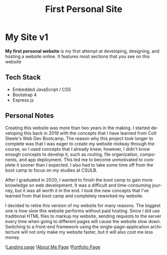 #+title: First Personal Site
#+LANGUAGE: en
#+options: toc:nil
#+OPTIONS: ':nil

* My Site v1
*My first personal website* is my first attempt at developing, designing, and
hosting a website online. It features most sections that you see on this website

** Tech Stack
+ Embedded JavaScript / CSS
+ Bootstrap 4
+ Express.js

** Personal Notes
Creating this website was more than two years in the making. I started
developing this back in 2019 with the concepts that I have learned from Colt
Steele's Web Dev Bootcamp. The reason why this project took longer to complete
was that I was eager to create my website midway through the course, so I used
concepts that I already knew; however, I didn't know enough concepts to develop
it, such as routing, file organization, components, and app deployment. This led
me to become unmotivated to complete it sooner than I expected. I also had to
take some time off from the boot camp to focus on my studies at CSULB.

After I graduated in 2020, I wanted to finish the boot camp to gain more
knowledge on web development. It was a difficult and time-consuming journey, but
it was all worth it in the end. I took the new concepts that I've learned from
that boot camp and completely reworked my website.

I decided to retire this version of my website for many reasons. The biggest one
is how slow this website performs without paid hosting. Since I did use
traditional HTML files to markup my website, sending requests to the server
every time when going to different pages will cause the website slow down.
Switching to a front-end framework using the single-page-application
architecture will not only make my website faster, but it will also cost me less
money

![[https://res.cloudinary.com/buraiyen/image/upload/v1639689243/BEN_Website/projects/firstsite-1_h2xzox.png][Landing page]]
![[https://res.cloudinary.com/buraiyen/image/upload/v1639689243/BEN_Website/projects/firstsite-2_ryw1ve.png][About Me Page]]
![[https://res.cloudinary.com/buraiyen/image/upload/v1639689351/BEN_Website/projects/firstsite-3_ojidcq.png][Portfolio Page]]
